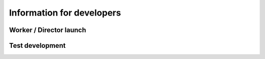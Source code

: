 Information for developers
==========================

Worker / Director launch
------------------------


Test development
----------------
